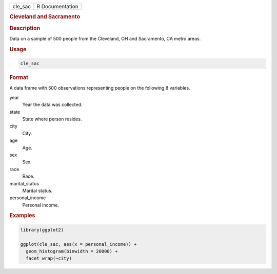 .. container::

   ======= ===============
   cle_sac R Documentation
   ======= ===============

   .. rubric:: Cleveland and Sacramento
      :name: cle_sac

   .. rubric:: Description
      :name: description

   Data on a sample of 500 people from the Cleveland, OH and Sacramento,
   CA metro areas.

   .. rubric:: Usage
      :name: usage

   .. code:: R

      cle_sac

   .. rubric:: Format
      :name: format

   A data frame with 500 observations representing people on the
   following 8 variables.

   year
      Year the data was collected.

   state
      State where person resides.

   city
      City.

   age
      Age.

   sex
      Sex.

   race
      Race.

   marital_status
      Marital status.

   personal_income
      Personal income.

   .. rubric:: Examples
      :name: examples

   .. code:: R

      library(ggplot2)

      ggplot(cle_sac, aes(x = personal_income)) +
        geom_histogram(binwidth = 20000) +
        facet_wrap(~city)
